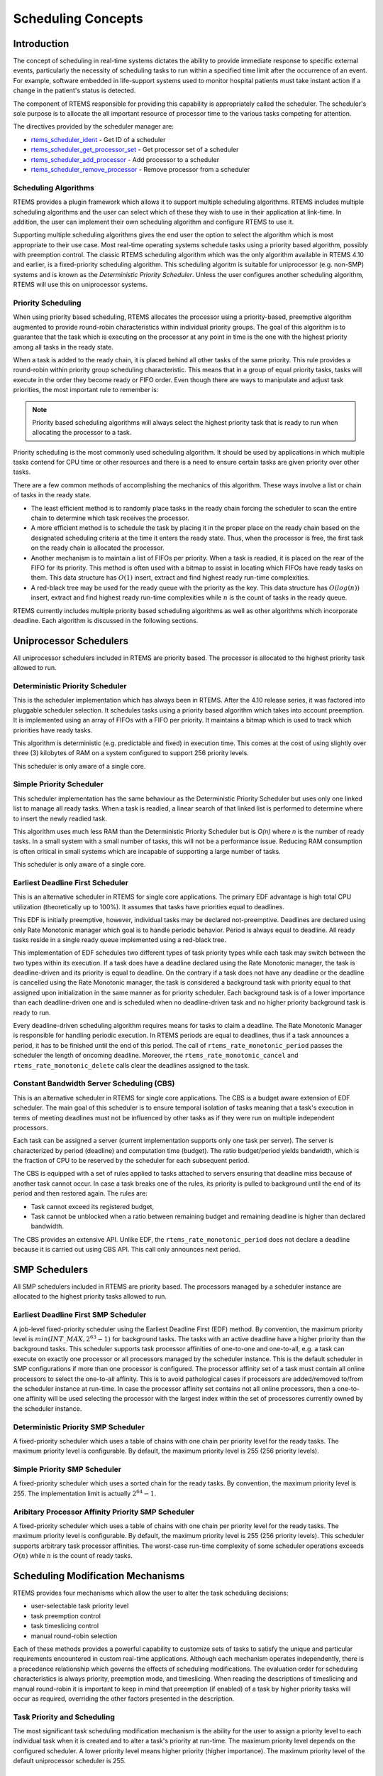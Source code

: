 .. comment SPDX-License-Identifier: CC-BY-SA-4.0

.. COMMENT: COPYRIGHT (c) 1988-2008.
.. COMMENT: On-Line Applications Research Corporation (OAR).
.. COMMENT: All rights reserved.

Scheduling Concepts
*******************

.. index:: scheduling
.. index:: task scheduling

Introduction
============

The concept of scheduling in real-time systems dictates the ability to provide
immediate response to specific external events, particularly the necessity of
scheduling tasks to run within a specified time limit after the occurrence of
an event.  For example, software embedded in life-support systems used to
monitor hospital patients must take instant action if a change in the patient's
status is detected.

The component of RTEMS responsible for providing this capability is
appropriately called the scheduler.  The scheduler's sole purpose is to
allocate the all important resource of processor time to the various tasks
competing for attention.

The directives provided by the scheduler manager are:

- rtems_scheduler_ident_ - Get ID of a scheduler

- rtems_scheduler_get_processor_set_ - Get processor set of a scheduler

- rtems_scheduler_add_processor_ - Add processor to a scheduler

- rtems_scheduler_remove_processor_ - Remove processor from a scheduler

Scheduling Algorithms
---------------------

.. index:: scheduling algorithms

RTEMS provides a plugin framework which allows it to support multiple
scheduling algorithms. RTEMS includes multiple scheduling algorithms and the
user can select which of these they wish to use in their application at
link-time.  In addition, the user can implement their own scheduling algorithm
and configure RTEMS to use it.

Supporting multiple scheduling algorithms gives the end user the option to
select the algorithm which is most appropriate to their use case. Most
real-time operating systems schedule tasks using a priority based algorithm,
possibly with preemption control.  The classic RTEMS scheduling algorithm which
was the only algorithm available in RTEMS 4.10 and earlier, is a fixed-priority
scheduling algorithm.  This scheduling algoritm is suitable for uniprocessor
(e.g. non-SMP) systems and is known as the *Deterministic Priority
Scheduler*.  Unless the user configures another scheduling algorithm, RTEMS
will use this on uniprocessor systems.

Priority Scheduling
-------------------
.. index:: priority scheduling

When using priority based scheduling, RTEMS allocates the processor using a
priority-based, preemptive algorithm augmented to provide round-robin
characteristics within individual priority groups.  The goal of this algorithm
is to guarantee that the task which is executing on the processor at any point
in time is the one with the highest priority among all tasks in the ready
state.

When a task is added to the ready chain, it is placed behind all other tasks of
the same priority.  This rule provides a round-robin within priority group
scheduling characteristic.  This means that in a group of equal priority tasks,
tasks will execute in the order they become ready or FIFO order.  Even though
there are ways to manipulate and adjust task priorities, the most important
rule to remember is:

.. note::

  Priority based scheduling algorithms will always select the highest priority
  task that is ready to run when allocating the processor to a task.

Priority scheduling is the most commonly used scheduling algorithm.  It should
be used by applications in which multiple tasks contend for CPU time or other
resources and there is a need to ensure certain tasks are given priority over
other tasks.

There are a few common methods of accomplishing the mechanics of this
algorithm.  These ways involve a list or chain of tasks in the ready state.

- The least efficient method is to randomly place tasks in the ready chain
  forcing the scheduler to scan the entire chain to determine which task
  receives the processor.

- A more efficient method is to schedule the task by placing it in the proper
  place on the ready chain based on the designated scheduling criteria at the
  time it enters the ready state.  Thus, when the processor is free, the first
  task on the ready chain is allocated the processor.

- Another mechanism is to maintain a list of FIFOs per priority.  When a task
  is readied, it is placed on the rear of the FIFO for its priority.  This
  method is often used with a bitmap to assist in locating which FIFOs have
  ready tasks on them.  This data structure has :math:`O(1)` insert, extract
  and find highest ready run-time complexities.

- A red-black tree may be used for the ready queue with the priority as the
  key.  This data structure has :math:`O(log(n))` insert, extract and find
  highest ready run-time complexities while :math:`n` is the count of tasks in
  the ready queue.

RTEMS currently includes multiple priority based scheduling algorithms as well
as other algorithms which incorporate deadline.  Each algorithm is discussed in
the following sections.

Uniprocessor Schedulers
=======================

All uniprocessor schedulers included in RTEMS are priority based.  The
processor is allocated to the highest priority task allowed to run.

Deterministic Priority Scheduler
--------------------------------

This is the scheduler implementation which has always been in RTEMS.  After the
4.10 release series, it was factored into pluggable scheduler selection.  It
schedules tasks using a priority based algorithm which takes into account
preemption.  It is implemented using an array of FIFOs with a FIFO per
priority.  It maintains a bitmap which is used to track which priorities have
ready tasks.

This algorithm is deterministic (e.g. predictable and fixed) in execution time.
This comes at the cost of using slightly over three (3) kilobytes of RAM on a
system configured to support 256 priority levels.

This scheduler is only aware of a single core.

Simple Priority Scheduler
-------------------------

This scheduler implementation has the same behaviour as the Deterministic
Priority Scheduler but uses only one linked list to manage all ready tasks.
When a task is readied, a linear search of that linked list is performed to
determine where to insert the newly readied task.

This algorithm uses much less RAM than the Deterministic Priority Scheduler but
is *O(n)* where *n* is the number of ready tasks.  In a small system with a
small number of tasks, this will not be a performance issue.  Reducing RAM
consumption is often critical in small systems which are incapable of
supporting a large number of tasks.

This scheduler is only aware of a single core.

Earliest Deadline First Scheduler
---------------------------------
.. index:: earliest deadline first scheduling

This is an alternative scheduler in RTEMS for single core applications.  The
primary EDF advantage is high total CPU utilization (theoretically up to
100%). It assumes that tasks have priorities equal to deadlines.

This EDF is initially preemptive, however, individual tasks may be declared
not-preemptive. Deadlines are declared using only Rate Monotonic manager which
goal is to handle periodic behavior. Period is always equal to deadline. All
ready tasks reside in a single ready queue implemented using a red-black tree.

This implementation of EDF schedules two different types of task priority types
while each task may switch between the two types within its execution. If a
task does have a deadline declared using the Rate Monotonic manager, the task
is deadline-driven and its priority is equal to deadline.  On the contrary if a
task does not have any deadline or the deadline is cancelled using the Rate
Monotonic manager, the task is considered a background task with priority equal
to that assigned upon initialization in the same manner as for priority
scheduler. Each background task is of a lower importance than each
deadline-driven one and is scheduled when no deadline-driven task and no higher
priority background task is ready to run.

Every deadline-driven scheduling algorithm requires means for tasks to claim a
deadline.  The Rate Monotonic Manager is responsible for handling periodic
execution. In RTEMS periods are equal to deadlines, thus if a task announces a
period, it has to be finished until the end of this period. The call of
``rtems_rate_monotonic_period`` passes the scheduler the length of oncoming
deadline. Moreover, the ``rtems_rate_monotonic_cancel`` and
``rtems_rate_monotonic_delete`` calls clear the deadlines assigned to the task.

Constant Bandwidth Server Scheduling (CBS)
------------------------------------------
.. index:: constant bandwidth server scheduling

This is an alternative scheduler in RTEMS for single core applications.  The
CBS is a budget aware extension of EDF scheduler. The main goal of this
scheduler is to ensure temporal isolation of tasks meaning that a task's
execution in terms of meeting deadlines must not be influenced by other tasks
as if they were run on multiple independent processors.

Each task can be assigned a server (current implementation supports only one
task per server). The server is characterized by period (deadline) and
computation time (budget). The ratio budget/period yields bandwidth, which is
the fraction of CPU to be reserved by the scheduler for each subsequent period.

The CBS is equipped with a set of rules applied to tasks attached to servers
ensuring that deadline miss because of another task cannot occur.  In case a
task breaks one of the rules, its priority is pulled to background until the
end of its period and then restored again. The rules are:

- Task cannot exceed its registered budget,

- Task cannot be unblocked when a ratio between remaining budget and remaining
  deadline is higher than declared bandwidth.

The CBS provides an extensive API. Unlike EDF, the
``rtems_rate_monotonic_period`` does not declare a deadline because it is
carried out using CBS API. This call only announces next period.

SMP Schedulers
==============

All SMP schedulers included in RTEMS are priority based.  The processors
managed by a scheduler instance are allocated to the highest priority tasks
allowed to run.

Earliest Deadline First SMP Scheduler
-------------------------------------

A job-level fixed-priority scheduler using the Earliest Deadline First (EDF)
method.  By convention, the maximum priority level is
:math:`min(INT\_MAX, 2^{63} - 1)` for background tasks.  The tasks with an
active deadline have a higher priority than the background tasks.  This
scheduler supports task processor affinities of one-to-one and one-to-all, e.g.
a task can execute on exactly one processor or all processors managed by the
scheduler instance.  This is the default scheduler in SMP configurations if
more than one processor is configured.  The processor affinity set of a task
must contain all online processors to select the one-to-all affinity.  This is
to avoid pathological cases if processors are added/removed to/from the
scheduler instance at run-time.  In case the processor affinity set contains
not all online processors, then a one-to-one affinity will be used selecting
the processor with the largest index within the set of processores currently
owned by the scheduler instance.

Deterministic Priority SMP Scheduler
------------------------------------

A fixed-priority scheduler which uses a table of chains with one chain per
priority level for the ready tasks.  The maximum priority level is
configurable.  By default, the maximum priority level is 255 (256 priority
levels).

Simple Priority SMP Scheduler
-----------------------------

A fixed-priority scheduler which uses a sorted chain for the ready tasks.  By
convention, the maximum priority level is 255.  The implementation limit is
actually :math:`2^{64} - 1`.

Aribitary Processor Affinity Priority SMP Scheduler
---------------------------------------------------

A fixed-priority scheduler which uses a table of chains with one chain per
priority level for the ready tasks.  The maximum priority level is
configurable.  By default, the maximum priority level is 255 (256 priority
levels).  This scheduler supports arbitrary task processor affinities.  The
worst-case run-time complexity of some scheduler operations exceeds
:math:`O(n)` while :math:`n` is the count of ready tasks.

Scheduling Modification Mechanisms
==================================

.. index:: scheduling mechanisms

RTEMS provides four mechanisms which allow the user to alter the task
scheduling decisions:

- user-selectable task priority level

- task preemption control

- task timeslicing control

- manual round-robin selection

Each of these methods provides a powerful capability to customize sets of tasks
to satisfy the unique and particular requirements encountered in custom
real-time applications.  Although each mechanism operates independently, there
is a precedence relationship which governs the effects of scheduling
modifications.  The evaluation order for scheduling characteristics is always
priority, preemption mode, and timeslicing.  When reading the descriptions of
timeslicing and manual round-robin it is important to keep in mind that
preemption (if enabled) of a task by higher priority tasks will occur as
required, overriding the other factors presented in the description.

Task Priority and Scheduling
----------------------------
.. index:: task priority

The most significant task scheduling modification mechanism is the ability for
the user to assign a priority level to each individual task when it is created
and to alter a task's priority at run-time.  The maximum priority level depends
on the configured scheduler.  A lower priority level means higher priority
(higher importance).  The maximum priority level of the default uniprocessor
scheduler is 255.

Preemption
----------
.. index:: preemption

Another way the user can alter the basic scheduling algorithm is by
manipulating the preemption mode flag (``RTEMS_PREEMPT_MASK``) of individual
tasks.  If preemption is disabled for a task (``RTEMS_NO_PREEMPT``), then the
task will not relinquish control of the processor until it terminates, blocks,
or re-enables preemption.  Even tasks which become ready to run and possess
higher priority levels will not be allowed to execute.  Note that the
preemption setting has no effect on the manner in which a task is scheduled.
It only applies once a task has control of the processor.

Timeslicing
-----------
.. index:: timeslicing
.. index:: round robin scheduling

Timeslicing or round-robin scheduling is an additional method which can be used
to alter the basic scheduling algorithm.  Like preemption, timeslicing is
specified on a task by task basis using the timeslicing mode flag
(``RTEMS_TIMESLICE_MASK``).  If timeslicing is enabled for a task
(``RTEMS_TIMESLICE``), then RTEMS will limit the amount of time the task can
execute before the processor is allocated to another task.  Each tick of the
real-time clock reduces the currently running task's timeslice.  When the
execution time equals the timeslice, RTEMS will dispatch another task of the
same priority to execute.  If there are no other tasks of the same priority
ready to execute, then the current task is allocated an additional timeslice
and continues to run.  Remember that a higher priority task will preempt the
task (unless preemption is disabled) as soon as it is ready to run, even if the
task has not used up its entire timeslice.

Manual Round-Robin
------------------
.. index:: manual round robin

The final mechanism for altering the RTEMS scheduling algorithm is called
manual round-robin.  Manual round-robin is invoked by using
the ``rtems_task_wake_after`` directive with a time interval of
``RTEMS_YIELD_PROCESSOR``.  This allows a task to give up the processor and be
immediately returned to the ready chain at the end of its priority group.  If
no other tasks of the same priority are ready to run, then the task does not
lose control of the processor.

Dispatching Tasks
=================
.. index:: dispatching

The dispatcher is the RTEMS component responsible for allocating the processor
to a ready task.  In order to allocate the processor to one task, it must be
deallocated or retrieved from the task currently using it.  This involves a
concept called a context switch.  To perform a context switch, the dispatcher
saves the context of the current task and restores the context of the task
which has been allocated to the processor.  Saving and restoring a task's
context is the storing/loading of all the essential information about a task to
enable it to continue execution without any effects of the interruption.  For
example, the contents of a task's register set must be the same when it is
given the processor as they were when it was taken away.  All of the
information that must be saved or restored for a context switch is located
either in the TCB or on the task's stacks.

Tasks that utilize a numeric coprocessor and are created with the
``RTEMS_FLOATING_POINT`` attribute require additional operations during a
context switch.  These additional operations are necessary to save and restore
the floating point context of ``RTEMS_FLOATING_POINT`` tasks.  To avoid
unnecessary save and restore operations, the state of the numeric coprocessor
is only saved when a ``RTEMS_FLOATING_POINT`` task is dispatched and that task
was not the last task to utilize the coprocessor.

Task State Transitions
======================
.. index:: task state transitions

Tasks in an RTEMS system must always be in one of the five allowable task
states.  These states are: executing, ready, blocked, dormant, and
non-existent.

A task occupies the non-existent state before a ``rtems_task_create`` has been
issued on its behalf.  A task enters the non-existent state from any other
state in the system when it is deleted with the ``rtems_task_delete``
directive.  While a task occupies this state it does not have a TCB or a task
ID assigned to it; therefore, no other tasks in the system may reference this
task.

When a task is created via the ``rtems_task_create`` directive it enters the
dormant state.  This state is not entered through any other means.  Although
the task exists in the system, it cannot actively compete for system resources.
It will remain in the dormant state until it is started via the
``rtems_task_start`` directive, at which time it enters the ready state.  The
task is now permitted to be scheduled for the processor and to compete for
other system resources.

.. figure:: ../images/c_user/states.png
         :width: 70%
         :align: center
         :alt: Task State Transitions

A task occupies the blocked state whenever it is unable to be scheduled to run.
A running task may block itself or be blocked by other tasks in the system.
The running task blocks itself through voluntary operations that cause the task
to wait.  The only way a task can block a task other than itself is with the
``rtems_task_suspend`` directive.  A task enters the blocked state due to any
of the following conditions:

- A task issues a ``rtems_task_suspend`` directive which blocks either itself
  or another task in the system.

- The running task issues a ``rtems_barrier_wait`` directive.

- The running task issues a ``rtems_message_queue_receive`` directive with the
  wait option and the message queue is empty.

- The running task issues an ``rtems_event_receive`` directive with the wait
  option and the currently pending events do not satisfy the request.

- The running task issues a ``rtems_semaphore_obtain`` directive with the wait
  option and the requested semaphore is unavailable.

- The running task issues a ``rtems_task_wake_after`` directive which blocks
  the task for the given time interval.  If the time interval specified is
  zero, the task yields the processor and remains in the ready state.

- The running task issues a ``rtems_task_wake_when`` directive which blocks the
  task until the requested date and time arrives.

- The running task issues a ``rtems_rate_monotonic_period`` directive and must
  wait for the specified rate monotonic period to conclude.

- The running task issues a ``rtems_region_get_segment`` directive with the
  wait option and there is not an available segment large enough to satisfy the
  task's request.

A blocked task may also be suspended.  Therefore, both the suspension and the
blocking condition must be removed before the task becomes ready to run again.

A task occupies the ready state when it is able to be scheduled to run, but
currently does not have control of the processor.  Tasks of the same or higher
priority will yield the processor by either becoming blocked, completing their
timeslice, or being deleted.  All tasks with the same priority will execute in
FIFO order.  A task enters the ready state due to any of the following
conditions:

- A running task issues a ``rtems_task_resume`` directive for a task that is
  suspended and the task is not blocked waiting on any resource.

- A running task issues a ``rtems_message_queue_send``,
  ``rtems_message_queue_broadcast``, or a ``rtems_message_queue_urgent``
  directive which posts a message to the queue on which the blocked task is
  waiting.

- A running task issues an ``rtems_event_send`` directive which sends an event
  condition to a task which is blocked waiting on that event condition.

- A running task issues a ``rtems_semaphore_release`` directive which releases
  the semaphore on which the blocked task is waiting.

- A timeout interval expires for a task which was blocked by a call to the
  ``rtems_task_wake_after`` directive.

- A timeout period expires for a task which blocked by a call to the
  ``rtems_task_wake_when`` directive.

- A running task issues a ``rtems_region_return_segment`` directive which
  releases a segment to the region on which the blocked task is waiting and a
  resulting segment is large enough to satisfy the task's request.

- A rate monotonic period expires for a task which blocked by a call to the
  ``rtems_rate_monotonic_period`` directive.

- A timeout interval expires for a task which was blocked waiting on a message,
  event, semaphore, or segment with a timeout specified.

- A running task issues a directive which deletes a message queue, a semaphore,
  or a region on which the blocked task is waiting.

- A running task issues a ``rtems_task_restart`` directive for the blocked
  task.

- The running task, with its preemption mode enabled, may be made ready by
  issuing any of the directives that may unblock a task with a higher priority.
  This directive may be issued from the running task itself or from an ISR.  A
  ready task occupies the executing state when it has control of the CPU.  A
  task enters the executing state due to any of the following conditions:

- The task is the highest priority ready task in the system.

- The running task blocks and the task is next in the scheduling queue.  The
  task may be of equal priority as in round-robin scheduling or the task may
  possess the highest priority of the remaining ready tasks.

- The running task may reenable its preemption mode and a task exists in the
  ready queue that has a higher priority than the running task.

- The running task lowers its own priority and another task is of higher
  priority as a result.

- The running task raises the priority of a task above its own and the running
  task is in preemption mode.

Directives
==========

This section details the scheduler manager.  A subsection is dedicated to each
of these services and describes the calling sequence, related constants, usage,
and status codes.

.. raw:: latex

   \clearpage

.. _rtems_scheduler_ident:

SCHEDULER_IDENT - Get ID of a scheduler
---------------------------------------

CALLING SEQUENCE:
    .. code-block:: c

        rtems_status_code rtems_scheduler_ident(
            rtems_name  name,
            rtems_id   *id
        );

DIRECTIVE STATUS CODES:
    .. list-table::
     :class: rtems-table

     * - ``RTEMS_SUCCESSFUL``
       - Successful operation.
     * - ``RTEMS_INVALID_ADDRESS``
       - The ``id`` parameter is ``NULL``.
     * - ``RTEMS_INVALID_NAME``
       - Invalid scheduler name.

DESCRIPTION:
    Identifies a scheduler by its name.  The scheduler name is determined by
    the scheduler configuration.  See :ref:`Configuring Clustered Schedulers`
    and :ref:`Configuring a Scheduler Name`.

NOTES:
    None.

.. raw:: latex

   \clearpage

.. _rtems_scheduler_get_processor_set:

SCHEDULER_GET_PROCESSOR_SET - Get processor set of a scheduler
--------------------------------------------------------------

CALLING SEQUENCE:
    .. code-block:: c

        rtems_status_code rtems_scheduler_get_processor_set(
            rtems_id   scheduler_id,
            size_t     cpusetsize,
            cpu_set_t *cpuset
        );

DIRECTIVE STATUS CODES:
    .. list-table::
     :class: rtems-table

     * - ``RTEMS_SUCCESSFUL``
       - Successful operation.
     * - ``RTEMS_INVALID_ID``
       - Invalid scheduler instance identifier.
     * - ``RTEMS_INVALID_ADDRESS``
       - The ``cpuset`` parameter is ``NULL``.
     * - ``RTEMS_INVALID_NUMBER``
       - The processor set buffer is too small for the set of processors owned
         by the scheduler instance.

DESCRIPTION:
    Returns the processor set owned by the scheduler instance in ``cpuset``.  A
    set bit in the processor set means that this processor is owned by the
    scheduler instance and a cleared bit means the opposite.

NOTES:
    None.

.. raw:: latex

   \clearpage

.. _rtems_scheduler_add_processor:

SCHEDULER_ADD_PROCESSOR - Add processor to a scheduler
------------------------------------------------------

CALLING SEQUENCE:
    .. code-block:: c

        rtems_status_code rtems_scheduler_add_processor(
            rtems_id scheduler_id,
            uint32_t cpu_index
        );

DIRECTIVE STATUS CODES:
    .. list-table::
     :class: rtems-table

     * - ``RTEMS_SUCCESSFUL``
       - Successful operation.
     * - ``RTEMS_INVALID_ID``
       - Invalid scheduler instance identifier.
     * - ``RTEMS_NOT_CONFIGURED``
       - The processor is not configured to be used by the application.
     * - ``RTEMS_INCORRECT_STATE``
       - The processor is configured to be used by the application, however, it
         is not online.
     * - ``RTEMS_RESOURCE_IN_USE``
       - The processor is already assigned to a scheduler instance.

DESCRIPTION:
    Adds a processor to the set of processors owned by the specified scheduler
    instance.

NOTES:
    Must be called from task context.  This operation obtains and releases the
    objects allocator lock.

.. raw:: latex

   \clearpage

.. _rtems_scheduler_remove_processor:

SCHEDULER_REMOVE_PROCESSOR - Remove processor from a scheduler
--------------------------------------------------------------

CALLING SEQUENCE:
    .. code-block:: c

        rtems_status_code rtems_scheduler_remove_processor(
            rtems_id scheduler_id,
            uint32_t cpu_index
        );

DIRECTIVE STATUS CODES:
    .. list-table::
     :class: rtems-table

     * - ``RTEMS_SUCCESSFUL``
       - Successful operation.
     * - ``RTEMS_INVALID_ID``
       - Invalid scheduler instance identifier.
     * - ``RTEMS_INVALID_NUMBER``
       - The processor is not owned by the specified scheduler instance.
     * - ``RTEMS_RESOURCE_IN_USE``
       - The set of processors owned by the specified scheduler instance would
         be empty after the processor removal and there exists a non-idle task
         that uses this scheduler instance as its home scheduler instance.
     * - ``RTEMS_RESOURCE_IN_USE``
       - A task with a restricted processor affinity exists that uses this
         scheduler instance as its home scheduler instance and it would be no
         longer possible to allocate a processor for this task after the
         removal of this processor.

DESCRIPTION:
    Removes a processor from set of processors owned by the specified scheduler
    instance.

NOTES:
    Must be called from task context.  This operation obtains and releases the
    objects allocator lock.  Removing a processor from a scheduler is a complex
    operation that involves all tasks of the system.
